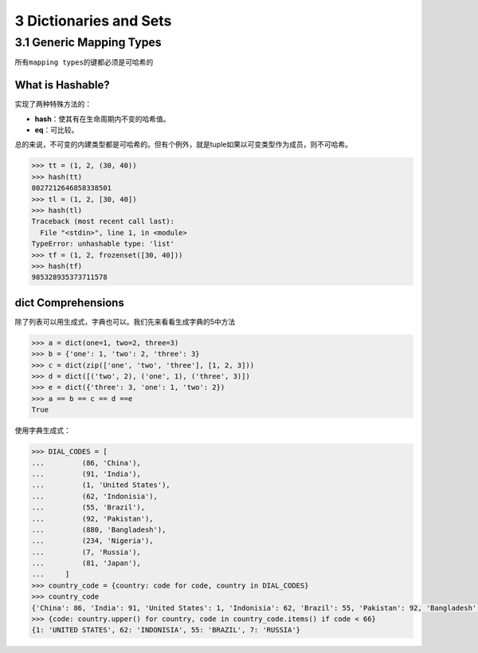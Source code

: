 3 Dictionaries and Sets
=======================

3.1 Generic Mapping Types
-------------------------

所有\ ``mapping types``\ 的键都必须是可哈希的

What is Hashable?
~~~~~~~~~~~~~~~~~

实现了两种特殊方法的：

-  **hash**\ ：使其有在生命周期内不变的哈希值。
-  **eq**\ ：可比较。

总的来说，不可变的内建类型都是可哈希的。但有个例外，就是tuple如果以可变类型作为成员，则不可哈希。

.. code:: python

   >>> tt = (1, 2, (30, 40))
   >>> hash(tt)
   8027212646858338501
   >>> tl = (1, 2, [30, 40])
   >>> hash(tl)
   Traceback (most recent call last):
     File "<stdin>", line 1, in <module>
   TypeError: unhashable type: 'list'
   >>> tf = (1, 2, frozenset([30, 40]))
   >>> hash(tf)
   985328935373711578

dict Comprehensions
~~~~~~~~~~~~~~~~~~~

除了列表可以用生成式，字典也可以。我们先来看看生成字典的5中方法

.. code:: python

   >>> a = dict(one=1, two=2, three=3)
   >>> b = {'one': 1, 'two': 2, 'three': 3}
   >>> c = dict(zip(['one', 'two', 'three'], [1, 2, 3]))
   >>> d = dict([('two', 2), ('one', 1), ('three', 3)])
   >>> e = dict({'three': 3, 'one': 1, 'two': 2})
   >>> a == b == c == d ==e
   True

使用字典生成式：

.. code:: python

   >>> DIAL_CODES = [
   ...         (86, 'China'),
   ...         (91, 'India'),
   ...         (1, 'United States'),
   ...         (62, 'Indonisia'),
   ...         (55, 'Brazil'),
   ...         (92, 'Pakistan'),
   ...         (880, 'Bangladesh'),
   ...         (234, 'Nigeria'),
   ...         (7, 'Russia'),
   ...         (81, 'Japan'),
   ...     ]
   >>> country_code = {country: code for code, country in DIAL_CODES}
   >>> country_code
   {'China': 86, 'India': 91, 'United States': 1, 'Indonisia': 62, 'Brazil': 55, 'Pakistan': 92, 'Bangladesh': 880, 'Nigeria': 234, 'Russia': 7, 'Japan': 81}
   >>> {code: country.upper() for country, code in country_code.items() if code < 66}
   {1: 'UNITED STATES', 62: 'INDONISIA', 55: 'BRAZIL', 7: 'RUSSIA'}
